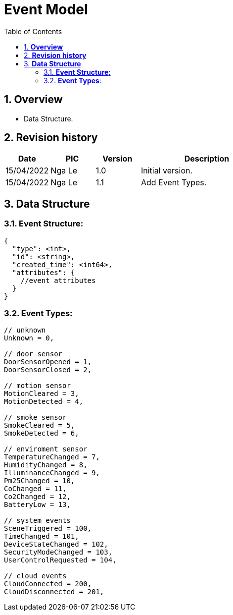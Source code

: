 :sectnumlevels: 5
:toclevels: 5
:sectnums:
:source-highlighter: coderay

= *Event Model*
:toc: left

== *Overview*
- Data Structure.

== *Revision history*

[cols="1,1,1,3", options="header"]
|===
|*Date*
|*PIC*
|*Version*
|*Description*

|15/04/2022
|Nga Le
|1.0
|Initial version.

|15/04/2022
|Nga Le
|1.1
|Add Event Types.

|===

== *Data Structure*

=== *Event Structure*:

[source,json]
----
{
  "type": <int>,
  "id": <string>,
  "created_time": <int64>,
  "attributes": {
    //event attributes
  }
}
----

=== *Event Types*:

[source,c++]
----
// unknown
Unknown = 0,

// door sensor
DoorSensorOpened = 1,
DoorSensorClosed = 2,

// motion sensor
MotionCleared = 3,
MotionDetected = 4,

// smoke sensor
SmokeCleared = 5,
SmokeDetected = 6,

// enviroment sensor
TemperatureChanged = 7,
HumidityChanged = 8,
IlluminanceChanged = 9,
Pm25Changed = 10,
CoChanged = 11,
Co2Changed = 12,
BatteryLow = 13,

// system events
SceneTriggered = 100,
TimeChanged = 101,
DeviceStateChanged = 102,
SecurityModeChanged = 103,
UserControlRequested = 104,

// cloud events
CloudConnected = 200,
CloudDisconnected = 201,
----

